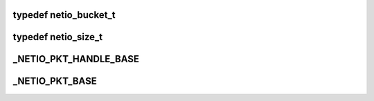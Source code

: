 .. -*- coding: utf-8; mode: rst -*-
.. src-file: arch/tile/include/hv/netio_intf.h

.. _`netio_bucket_t`:

typedef netio_bucket_t
======================

.. c:type:: typedef netio_bucket_t

    to-queue mapping. \ ``ingroup``\  setup

.. _`netio_size_t`:

typedef netio_size_t
====================

.. c:type:: typedef netio_size_t

    \ ``ingroup``\  setup

.. _`_netio_pkt_handle_base`:

\_NETIO_PKT_HANDLE_BASE
=======================

.. c:function::  _NETIO_PKT_HANDLE_BASE( p)

    :param  p:
        *undescribed*

.. _`_netio_pkt_base`:

\_NETIO_PKT_BASE
================

.. c:function::  _NETIO_PKT_BASE( p)

    :param  p:
        *undescribed*

.. This file was automatic generated / don't edit.

